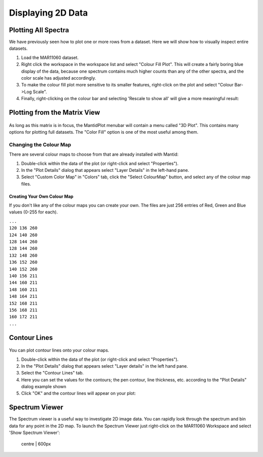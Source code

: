 .. _04_displaying_2D_data:

==================
Displaying 2D Data 
==================

Plotting All Spectra
====================

We have previously seen how to plot one or more rows from a dataset.
Here we will show how to visually inspect entire datasets.

#. Load the MAR11060 dataset.
#. Right click the workspace in the workspace list and select "Colour
   Fill Plot". This will create a fairly boring blue display of the
   data, because one spectrum contains much higher counts than any of
   the other spectra, and the color scale has adjusted accordingly.
#. To make the colour fill plot more sensitive to its smaller features,
   right-click on the plot and select "Colour Bar->Log Scale".
#. Finally, right-clicking on the colour bar and selecting 'Rescale to
   show all' will give a more meaningful result:

.. figure:: /images/ColourFillPlotMar11060.PNG
   :alt: ColourFillPlotMar11060.PNG

Plotting from the Matrix View
=============================

.. figure:: /images/Plot3DMenu.png
   :alt: Plot3DMenu.png

As long as this matrix is in focus, the MantidPlot menubar will contain
a menu called "3D Plot". This contains many options for plotting full
datasets. The "Color Fill" option is one of the most useful among them.

Changing the Colour Map
-----------------------

There are several colour maps to choose from that are already installed
with Mantid:

#. Double-click within the data of the plot (or right-click and select
   "Properties").
#. In the "Plot Details" dialog that appears select "Layer Details" in
   the left-hand pane.
#. Select "Custom Color Map" in "Colors" tab, click the "Select
   ColourMap" button, and select any of the colour map files.

Creating Your Own Colour Map
~~~~~~~~~~~~~~~~~~~~~~~~~~~~

If you don't like any of the colour maps you can create your own. The
files are just 256 entries of Red, Green and Blue values (0-255 for
each).

| ``...``
| ``120 136 260``
| ``124 140 260``
| ``128 144 260``
| ``128 144 260``
| ``132 148 260``
| ``136 152 260``
| ``140 152 260``
| ``140 156 211``
| ``144 160 211``
| ``148 160 211``
| ``148 164 211``
| ``152 168 211``
| ``156 168 211``
| ``160 172 211``
| ``...``

Contour Lines
=============

.. figure:: /images/ContourLinesDialog.png
   :alt: ContourLinesDialog.png
   :width: 300px

You can plot contour lines onto your colour maps.

#. Double-click within the data of the plot (or right-click and select
   "Properties").
#. In the "Plot Details" dialog that appears select "Layer details" in
   the left hand pane.
#. Select the "Contour Lines" tab.
#. Here you can set the values for the contours; the pen contour, line
   thickness, etc. according to the "Plot Details" dialog example shown
#. Click "OK" and the contour lines will appear on your plot:

.. figure:: /images/400px-ContourPlot.png
   :alt: 400px-ContourPlot.png
   :width: 400px

Spectrum Viewer
===============

The Spectrum viewer is a useful way to investigate 2D image data. You
can rapidly look through the spectrum and bin data for any point in the
2D map. To launch the Spectrum Viewer just right-click on the MAR11060
Workspace and select 'Show Spectrum Viewer':

.. figure:: /images/600px-ImageViewer.png
   :alt: centre | 600px

   centre \| 600px

.. raw:: mediawiki

   {{SlideNavigationLinks|MBC_Displaying_data|Mantid_Basic_Course|MBC_Displaying_data_in_multiple_workspaces}}
